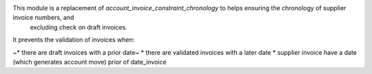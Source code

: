 This module is a replacement of *account_invoice_constraint_chronology* to helps ensuring the chronology of supplier invoice numbers, and
 excluding check on draft invoices.

It prevents the validation of invoices when:

~* there are draft invoices with a prior date~
* there are validated invoices with a later date
* supplier invoice have a date (which generates account move) prior of date_invoice
